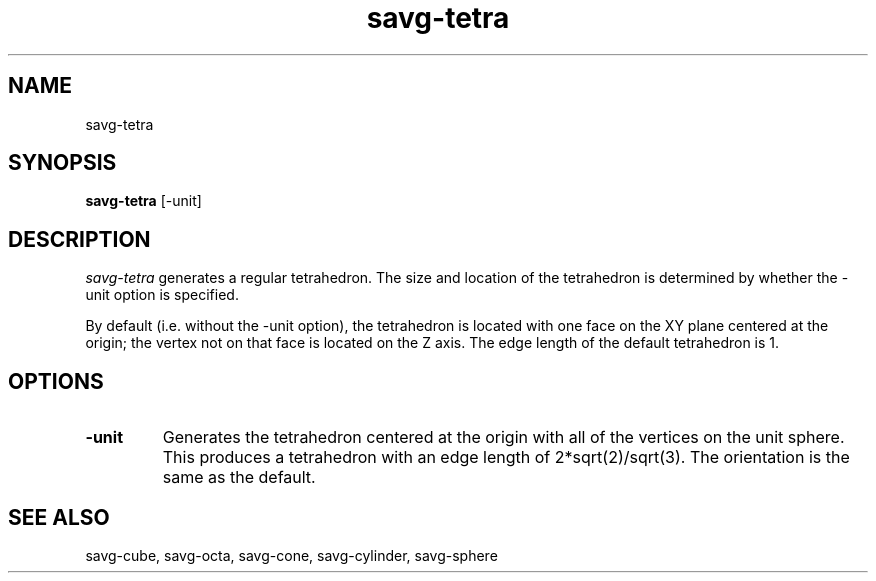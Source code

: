 .TH savg-tetra  1 "January 2009" "NIST/MCSD/SAVG" 
.SH NAME
savg-tetra
.SH SYNOPSIS
.B savg-tetra
[-unit]

.SH DESCRIPTION
.I savg-tetra
generates a regular tetrahedron.  The size and location of the tetrahedron
is determined by whether the -unit option is specified.

By default (i.e. without the -unit option), 
the tetrahedron is located with one face on the XY plane
centered at the origin; the vertex not on that face is
located on the Z axis.  
The edge length of the default tetrahedron is 1.

.SH OPTIONS
.TP
.B -unit
Generates the tetrahedron centered at the origin with all of the
vertices on the unit sphere.  
This produces a tetrahedron with an edge length of 2*sqrt(2)/sqrt(3).  
The orientation is the same as the default.


.SH SEE ALSO
savg-cube, savg-octa, savg-cone, savg-cylinder, savg-sphere
